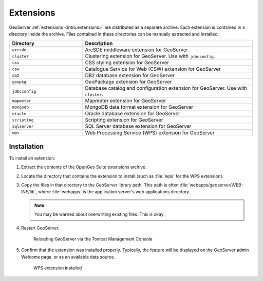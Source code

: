 .. _intro.installation.war.extensions:

Extensions
==========

GeoServer :ref:`extensions <intro.extensions>` are distributed as a separate archive. Each extension is contained in a directory inside the archive. Files contained in these directories can be manually extracted and installed.

.. tabularcolumns:: |p{5cm}|p{7cm}|
.. list-table::
   :header-rows: 1
   :widths: 30 70
   :class: non-responsive

   * - Directory
     - Description
   * - ``arcsde``
     - ArcSDE middleware extension for GeoServer
   * - ``cluster``
     - Clustering extension for GeoServer. Use with ``jdbcconfig``.
   * - ``css``
     - CSS styling extension for GeoServer
   * - ``csw``
     - Catalogue Service for Web (CSW) extension for GeoServer
   * - ``db2``
     - DB2 database extension for GeoServer
   * - ``geopkg``
     - GeoPackage extension for GeoServer
   * - ``jdbcconfig``
     - Database catalog and configuration extension for GeoServer. Use with ``cluster``.
   * - ``mapmeter``
     - Mapmeter extension for GeoServer
   * - ``mongodb``
     - MongoDB data format extension for GeoServer
   * - ``oracle``
     - Oracle database extension for GeoServer
   * - ``scripting``
     - Scripting extension for GeoServer
   * - ``sqlserver``
     - SQL Server database extension for GeoServer
   * - ``wps``
     - Web Processing Service (WPS) extension for GeoServer

Installation
------------

To install an extension:

#. Extract the contents of the OpenGeo Suite extensions archive.

#. Locate the directory that contains the extension to install (such as :file:`wps` for the WPS extension).

#. Copy the files in that directory to the GeoServer library path. This path is often :file:`webapps/geoserver/WEB-INF/lib`, where :file:`webapps` is the application server's web applications directory.

   .. note:: You may be warned about overwriting existing files. This is okay.

#. Restart GeoServer.

   .. figure:: img/reload.png
        
      Reloading GeoServer via the Tomcat Management Console

#. Confirm that the extension was installed properly. Typically, the feature will be displayed on the GeoServer admin Welcome page, or as an available data source.

   .. figure:: img/wps.png
        
      WPS extension installed
